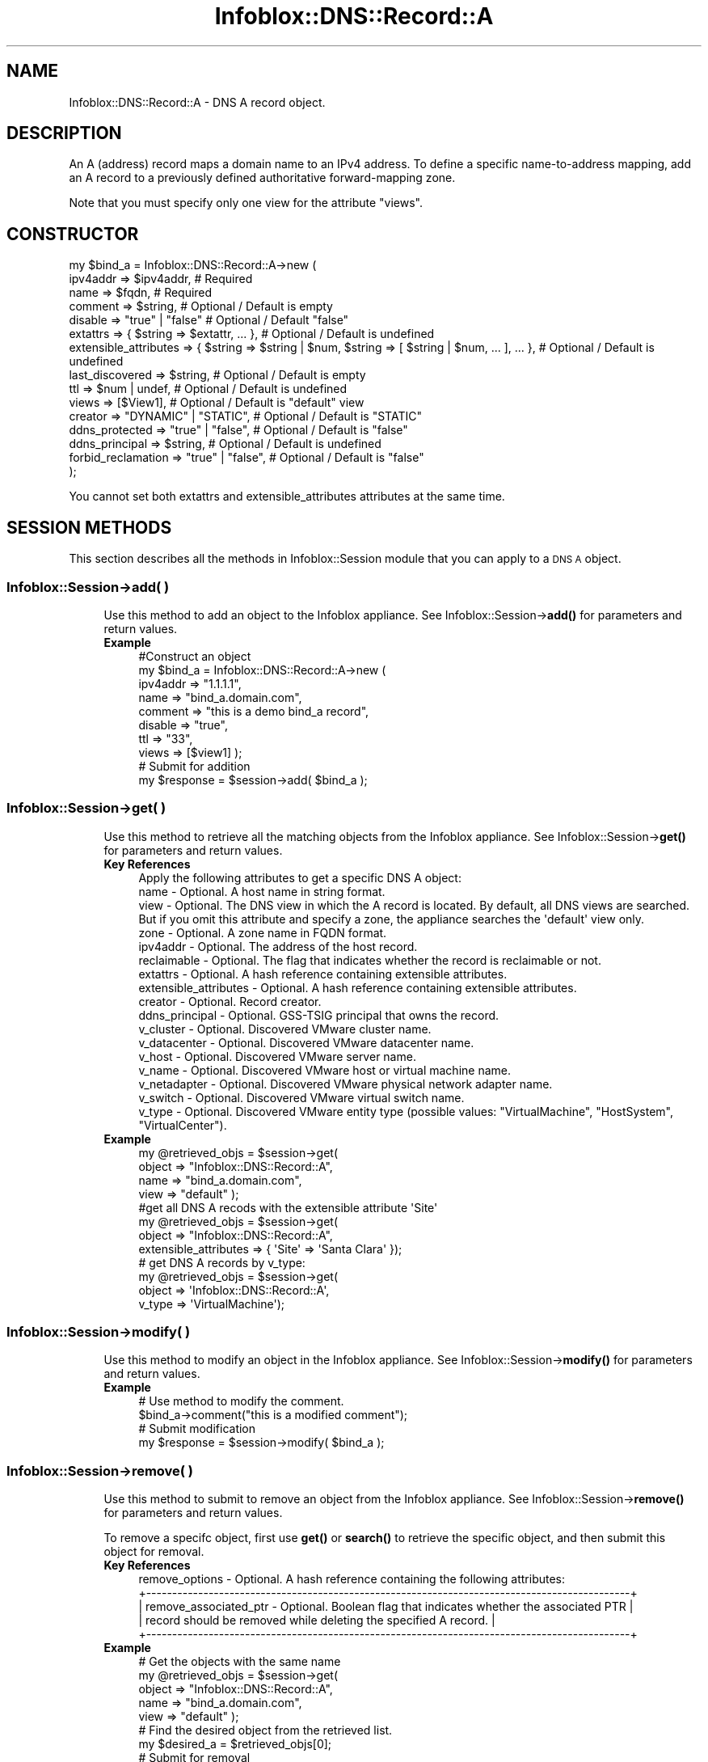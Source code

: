 .\" Automatically generated by Pod::Man 4.14 (Pod::Simple 3.40)
.\"
.\" Standard preamble:
.\" ========================================================================
.de Sp \" Vertical space (when we can't use .PP)
.if t .sp .5v
.if n .sp
..
.de Vb \" Begin verbatim text
.ft CW
.nf
.ne \\$1
..
.de Ve \" End verbatim text
.ft R
.fi
..
.\" Set up some character translations and predefined strings.  \*(-- will
.\" give an unbreakable dash, \*(PI will give pi, \*(L" will give a left
.\" double quote, and \*(R" will give a right double quote.  \*(C+ will
.\" give a nicer C++.  Capital omega is used to do unbreakable dashes and
.\" therefore won't be available.  \*(C` and \*(C' expand to `' in nroff,
.\" nothing in troff, for use with C<>.
.tr \(*W-
.ds C+ C\v'-.1v'\h'-1p'\s-2+\h'-1p'+\s0\v'.1v'\h'-1p'
.ie n \{\
.    ds -- \(*W-
.    ds PI pi
.    if (\n(.H=4u)&(1m=24u) .ds -- \(*W\h'-12u'\(*W\h'-12u'-\" diablo 10 pitch
.    if (\n(.H=4u)&(1m=20u) .ds -- \(*W\h'-12u'\(*W\h'-8u'-\"  diablo 12 pitch
.    ds L" ""
.    ds R" ""
.    ds C` ""
.    ds C' ""
'br\}
.el\{\
.    ds -- \|\(em\|
.    ds PI \(*p
.    ds L" ``
.    ds R" ''
.    ds C`
.    ds C'
'br\}
.\"
.\" Escape single quotes in literal strings from groff's Unicode transform.
.ie \n(.g .ds Aq \(aq
.el       .ds Aq '
.\"
.\" If the F register is >0, we'll generate index entries on stderr for
.\" titles (.TH), headers (.SH), subsections (.SS), items (.Ip), and index
.\" entries marked with X<> in POD.  Of course, you'll have to process the
.\" output yourself in some meaningful fashion.
.\"
.\" Avoid warning from groff about undefined register 'F'.
.de IX
..
.nr rF 0
.if \n(.g .if rF .nr rF 1
.if (\n(rF:(\n(.g==0)) \{\
.    if \nF \{\
.        de IX
.        tm Index:\\$1\t\\n%\t"\\$2"
..
.        if !\nF==2 \{\
.            nr % 0
.            nr F 2
.        \}
.    \}
.\}
.rr rF
.\" ========================================================================
.\"
.IX Title "Infoblox::DNS::Record::A 3"
.TH Infoblox::DNS::Record::A 3 "2018-06-05" "perl v5.32.0" "User Contributed Perl Documentation"
.\" For nroff, turn off justification.  Always turn off hyphenation; it makes
.\" way too many mistakes in technical documents.
.if n .ad l
.nh
.SH "NAME"
Infoblox::DNS::Record::A \- DNS A record object.
.SH "DESCRIPTION"
.IX Header "DESCRIPTION"
An A (address) record maps a domain name to an IPv4 address. To define a specific name-to-address mapping, add an A record to a previously defined authoritative forward-mapping zone.
.PP
Note that you must specify only one view for the attribute \*(L"views\*(R".
.SH "CONSTRUCTOR"
.IX Header "CONSTRUCTOR"
.Vb 10
\& my $bind_a = Infoblox::DNS::Record::A\->new (
\&     ipv4addr              => $ipv4addr,                                                              # Required
\&     name                  => $fqdn,                                                                  # Required
\&     comment               => $string,                                                                # Optional / Default is empty
\&     disable               => "true" | "false"                                                        # Optional / Default "false"
\&     extattrs              => { $string => $extattr, ... },                                           # Optional / Default is undefined
\&     extensible_attributes => { $string => $string | $num, $string => [ $string | $num, ... ], ... }, # Optional / Default is undefined
\&     last_discovered       => $string,                                                                # Optional / Default is empty
\&     ttl                   => $num | undef,                                                           # Optional / Default is undefined
\&     views                 => [$View1],                                                               # Optional / Default is "default" view
\&     creator               => "DYNAMIC" | "STATIC",                                                   # Optional / Default is "STATIC"
\&     ddns_protected        => "true" | "false",                                                       # Optional / Default is "false"
\&     ddns_principal        => $string,                                                                # Optional / Default is undefined
\&     forbid_reclamation    => "true" | "false",                                                       # Optional / Default is "false"
\& );
.Ve
.PP
You cannot set both extattrs and extensible_attributes attributes at the same time.
.SH "SESSION METHODS"
.IX Header "SESSION METHODS"
This section describes all the methods in Infoblox::Session module that you can apply to a \s-1DNS A\s0 object.
.SS "Infoblox::Session\->add( )"
.IX Subsection "Infoblox::Session->add( )"
.RS 4
Use this method to add an object to the Infoblox appliance. See Infoblox::Session\->\fBadd()\fR for parameters and return values.
.IP "\fBExample\fR" 4
.IX Item "Example"
.Vb 10
\& #Construct an object
\& my $bind_a = Infoblox::DNS::Record::A\->new (
\&     ipv4addr => "1.1.1.1",
\&     name     => "bind_a.domain.com",
\&     comment  => "this is a demo bind_a record",
\&     disable  => "true",
\&     ttl      => "33",
\&     views    => [$view1]  );
\& # Submit for addition
\& my $response = $session\->add( $bind_a );
.Ve
.RE
.RS 4
.RE
.SS "Infoblox::Session\->get( )"
.IX Subsection "Infoblox::Session->get( )"
.RS 4
Use this method to retrieve all the matching objects from the Infoblox appliance. See Infoblox::Session\->\fBget()\fR for parameters and return values.
.IP "\fBKey References\fR" 4
.IX Item "Key References"
.Vb 1
\& Apply the following attributes to get a specific DNS A object:
\&
\&  name                  \- Optional. A host name in string format.
\&  view                  \- Optional. The DNS view in which the A record is located. By default, all DNS views are searched. But if you omit this attribute and specify a zone, the appliance searches the \*(Aqdefault\*(Aq view only.
\&  zone                  \- Optional. A zone name in FQDN format.
\&  ipv4addr              \- Optional. The address of the host record.
\&  reclaimable           \- Optional. The flag that indicates whether the record is reclaimable or not.
\&  extattrs              \- Optional. A hash reference containing extensible attributes.
\&  extensible_attributes \- Optional. A hash reference containing extensible attributes.
\&  creator               \- Optional. Record creator.
\&  ddns_principal        \- Optional. GSS\-TSIG principal that owns the record.
\&  v_cluster             \- Optional. Discovered VMware cluster name.
\&  v_datacenter          \- Optional. Discovered VMware datacenter name.
\&  v_host                \- Optional. Discovered VMware server name.
\&  v_name                \- Optional. Discovered VMware host or virtual machine name.
\&  v_netadapter          \- Optional. Discovered VMware physical network adapter name.
\&  v_switch              \- Optional. Discovered VMware virtual switch name.
\&  v_type                \- Optional. Discovered VMware entity type (possible values: "VirtualMachine", "HostSystem", "VirtualCenter").
.Ve
.IP "\fBExample\fR" 4
.IX Item "Example"
.Vb 4
\& my @retrieved_objs = $session\->get(
\&     object => "Infoblox::DNS::Record::A",
\&     name   => "bind_a.domain.com",
\&     view   => "default" );
\&
\& #get all DNS A recods with the extensible attribute \*(AqSite\*(Aq
\& my @retrieved_objs = $session\->get(
\&    object => "Infoblox::DNS::Record::A",
\&    extensible_attributes => { \*(AqSite\*(Aq => \*(AqSanta Clara\*(Aq });
\&
\& # get DNS A records by v_type:
\& my @retrieved_objs = $session\->get(
\&    object    => \*(AqInfoblox::DNS::Record::A\*(Aq,
\&    v_type    => \*(AqVirtualMachine\*(Aq);
.Ve
.RE
.RS 4
.RE
.SS "Infoblox::Session\->modify( )"
.IX Subsection "Infoblox::Session->modify( )"
.RS 4
Use this method to modify an object in the Infoblox appliance. See Infoblox::Session\->\fBmodify()\fR for parameters and return values.
.IP "\fBExample\fR" 4
.IX Item "Example"
.Vb 4
\& # Use method to modify the comment.
\& $bind_a\->comment("this is a modified comment");
\& # Submit modification
\& my $response = $session\->modify( $bind_a );
.Ve
.RE
.RS 4
.RE
.SS "Infoblox::Session\->remove( )"
.IX Subsection "Infoblox::Session->remove( )"
.RS 4
Use this method to submit to remove an object from the Infoblox appliance. See Infoblox::Session\->\fBremove()\fR for parameters and return values.
.Sp
To remove a specifc object, first use \fBget()\fR or \fBsearch()\fR to retrieve the specific object, and then submit this object for removal.
.IP "\fBKey References\fR" 4
.IX Item "Key References"
.Vb 1
\& remove_options \- Optional. A hash reference containing the following attributes:
\&
\& +\-\-\-\-\-\-\-\-\-\-\-\-\-\-\-\-\-\-\-\-\-\-\-\-\-\-\-\-\-\-\-\-\-\-\-\-\-\-\-\-\-\-\-\-\-\-\-\-\-\-\-\-\-\-\-\-\-\-\-\-\-\-\-\-\-\-\-\-\-\-\-\-\-\-\-\-\-\-\-\-\-\-\-\-\-\-\-\-\-\-\-\-\-+
\& | remove_associated_ptr \- Optional. Boolean flag that indicates whether the associated PTR    |
\& |                         record should be removed while deleting the specified A record.     |
\& +\-\-\-\-\-\-\-\-\-\-\-\-\-\-\-\-\-\-\-\-\-\-\-\-\-\-\-\-\-\-\-\-\-\-\-\-\-\-\-\-\-\-\-\-\-\-\-\-\-\-\-\-\-\-\-\-\-\-\-\-\-\-\-\-\-\-\-\-\-\-\-\-\-\-\-\-\-\-\-\-\-\-\-\-\-\-\-\-\-\-\-\-\-+
.Ve
.IP "\fBExample\fR" 4
.IX Item "Example"
.Vb 11
\& # Get the objects with the same name
\& my @retrieved_objs = $session\->get(
\&     object => "Infoblox::DNS::Record::A",
\&     name   => "bind_a.domain.com",
\&     view   => "default" );
\& # Find the desired object from the retrieved list.
\& my $desired_a = $retrieved_objs[0];
\& # Submit for removal
\& my $response = $session\->remove(
\&     $desired_a,
\&     remove_options => {\*(Aqremove_associated_ptr\*(Aq => \*(Aqtrue\*(Aq} );
.Ve
.RE
.RS 4
.RE
.SS "Infoblox::Session\->search( )"
.IX Subsection "Infoblox::Session->search( )"
.RS 4
Use this method to search for \s-1DNS A\s0 record objects in the Infoblox appliance. See Infoblox::Session\->\fBsearch()\fR for para
meters and return values.
.IP "\fBKey References\fR" 4
.IX Item "Key References"
.Vb 1
\& Apply the following attributes to search for a DNS A record object:
\&
\&  name                  \- Optional. A host name in string format (regular expression).
\&  view                  \- Optional. The DNS view in which the A record is located. By default, all DNS views are searched. But if you omit this attribute and specify a zone, the appliance searches the \*(Aqdefault\*(Aq view only.
\&  zone                  \- Optional. A zone name in FQDN format.
\&  comment               \- Optional. A comment in string format (regular expression).
\&  ipv4addr              \- Optional. The address of the host record (regular expression).
\&  reclaimable           \- Optional. The flag that indicates whether the record is reclaimable or not.
\&  extattrs              \- Optional. A hash reference containing extensible attributes.
\&  extensible_attributes \- Optional. A hash reference containing extensible attributes.
\&  creator               \- Optional. Record creator.
\&  ddns_principal        \- Optional. GSS\-TSIG principal that owns the record.
\&  v_cluster             \- Optional. Discovered VMware cluster name (regular expression).
\&  v_datacenter          \- Optional. Discovered VMware datacenter name (regular expression).
\&  v_host                \- Optional. Discovered VMware server name (regular expression).
\&  v_name                \- Optional. Discovered VMware host or virtual machine name (regular expression).
\&  v_netadapter          \- Optional. Discovered VMware physical network adapter name (regular expression).
\&  v_switch              \- Optional. Discovered VMware virtual switch name (regular expression).
\&  v_type                \- Optional. Discovered VMware entity type (possible values: "VirtualMachine", "HostSystem", "VirtualCenter").
.Ve
.Sp
For more information about searching extensible attributes, see Infoblox::Grid::ExtensibleAttributeDef/Searching Extensible Attributes.
.IP "\fBExample\fR" 4
.IX Item "Example"
.Vb 5
\& # search for all DNS A objects that match "domain.com" in the default DNS view
\& my @retrieved_objs = $session\->search(
\&     object => "Infoblox::DNS::Record::A",
\&     name   => \*(Aqdomain\e.com\*(Aq,
\&     view   => "default" );
\&
\& # search for all DNS A records in the "domain.com" zone of the default view
\& my @retrieved_objs = $session\->search(
\&     object => "Infoblox::DNS::Record::A",
\&     zone   => "domain.com",
\&     view   => "default" );
\&
\& #get all DNS A recods with the extensible attribute \*(AqSite\*(Aq
\& my @retrieved_objs = $session\->search(
\&   object => "Infoblox::DNS::Record::A",
\&   extensible_attributes => { \*(AqSite\*(Aq => \*(AqSanta Clara\*(Aq });
\&
\& # search DNS A records by v_datacenter:
\& my @retrieved_objs = $session\->search(
\&    object       => "Infoblox::DNS::Record::A",
\&    v_datacenter => "test.*");
.Ve
.RE
.RS 4
.RE
.SH "METHODS"
.IX Header "METHODS"
This section describes all the methods that you can use to configure and retrieve the attribute values of an A record
.SS "comment( )"
.IX Subsection "comment( )"
.RS 4
Use this method to set or retrieve the descriptive comment.
.Sp
Include the specified parameter to set the attribute value. Omit the parameter to retrieve the attribute value.
.IP "\fBParameter\fR" 4
.IX Item "Parameter"
Desired comment in string format with a maximum of 256 bytes.
.IP "\fBReturns\fR" 4
.IX Item "Returns"
If you specified a parameter, the method returns true when the modification succeeds, and returns false when the operation fails.
.Sp
If you did not specify a parameter, the method returns the attribute value.
.IP "\fBExample\fR" 4
.IX Item "Example"
.Vb 4
\& #Get comment
\& my $comment = $bind_a\->comment();
\& #Modify comment
\& $bind_a\->comment("Modifying the DNS A comment");
.Ve
.RE
.RS 4
.RE
.SS "cloud_info( )"
.IX Subsection "cloud_info( )"
.RS 4
Use this method to retrieve cloud \s-1API\s0 related information for the Infoblox::DNS::Record::A object.
.IP "\fBParameter\fR" 4
.IX Item "Parameter"
None
.IP "\fBReturns\fR" 4
.IX Item "Returns"
The method returns the attribute value.
.IP "\fBExample\fR" 4
.IX Item "Example"
.Vb 2
\& # Get cloud_info
\& my $cloud_info = $object\->cloud_info();
.Ve
.RE
.RS 4
.RE
.SS "creator( )"
.IX Subsection "creator( )"
.RS 4
Use this method to set or retrieve the record creator.
.Sp
Note that changing creator from or to '\s-1SYSTEM\s0' value is not allowed.
.Sp
Include the specified parameter to set the attribute value. Omit the parameter to retrieve the attribute value.
.IP "\fBParamter\fR" 4
.IX Item "Paramter"
The valid values are '\s-1STATIC\s0' and '\s-1DYNAMIC\s0'. The default value is '\s-1STATIC\s0'.
.IP "\fBReturns\fR" 4
.IX Item "Returns"
If you specified a parameter, the method returns true when the modification succeeds, and returns false when the operation fails.
.Sp
If you did not specify a parameter, the method returns the attribute value.
.IP "\fBExample\fR" 4
.IX Item "Example"
.Vb 2
\& #Get creator value
\& my $creator = $object\->creator();
\&
\& #Modify creator value
\& $object\->creator("DYNAMIC");
.Ve
.RE
.RS 4
.RE
.SS "creation_time( )"
.IX Subsection "creation_time( )"
.RS 4
Use this method to retrieve the creation time for the record. This is a read-only attribute.
.IP "\fBParameter\fR" 4
.IX Item "Parameter"
None
.IP "\fBReturns\fR" 4
.IX Item "Returns"
The valid return value is a number of seconds that have elapsed since January 1st, 1970 \s-1UTC.\s0
.IP "\fBExample\fR" 4
.IX Item "Example"
.Vb 2
\& #Get creation_time value
\& my $creation_time = $object\->creation_time();
.Ve
.RE
.RS 4
.RE
.SS "ddns_principal( )"
.IX Subsection "ddns_principal( )"
.RS 4
Use this method to set or retrive the GSS-TSIG principal that owns this record.
.Sp
Note that you cannot set ddns_principal for '\s-1STATIC\s0' and '\s-1SYSTEM\s0' records.
.Sp
Include the specified parameter to set the attribute value. Omit the parameter to retrieve the attribute value.
.IP "\fBParamter\fR" 4
.IX Item "Paramter"
The GSS-TSIG principal \s-1FQDN\s0 (Fully Qualified Domain Name) format. The \s-1FQDN\s0 consists of the hostname followed by the domain name (example: abc.com). A hostname can have a maximum of 256 characters.
.IP "\fBReturns\fR" 4
.IX Item "Returns"
If you specified a parameter, the method returns true when the modification succeeds, and returns false when the operation fails.
.Sp
If you did not specify a parameter, the method returns the attribute value.
.IP "\fBExample\fR" 4
.IX Item "Example"
.Vb 2
\& #Get ddns_principal value
\& my $ddns_principal = $object\->ddns_principal();
\&
\& #Modify ddns_principal value
\& $object\->ddns_principal(\*(Aqfoo.com\*(Aq);
.Ve
.RE
.RS 4
.RE
.SS "ddns_protected( )"
.IX Subsection "ddns_protected( )"
.RS 4
Use this method to set or retrieve the flag that indicates whether \s-1DDNS\s0 updates for this record are allowed or not.
.Sp
Include the specified parameter to set the attribute value. Omit the parameter to retrieve the attribute value.
.IP "\fBParameter\fR" 4
.IX Item "Parameter"
Specify 'true' to protect record from \s-1DDNS\s0 updates and 'false' to allow \s-1DDNS\s0 updates for the specified record.
.IP "\fBReturns\fR" 4
.IX Item "Returns"
If you specified a parameter, the method returns true when the modification succeeds, and returns false when the operation fails.
.Sp
If you did not specify a parameter, the method returns the attribute value.
.IP "\fBExample\fR" 4
.IX Item "Example"
.Vb 2
\& #Get ddns_protected value
\& my $ddns_protected = $object\->ddns_protected();
\&
\& #Modify ddns_protected value
\& $object\->ddns_protected(\*(Aqtrue\*(Aq);
.Ve
.RE
.RS 4
.RE
.SS "disable( )"
.IX Subsection "disable( )"
.RS 4
Use this method to set or retrieve the disable flag of a \s-1DNS\s0 record.
.Sp
Include the specified parameter to set the attribute value. Omit the parameter to retrieve the attribute value.
.Sp
The default value for this field is false. The \s-1DNS\s0 record is enabled.
.IP "\fBParameter\fR" 4
.IX Item "Parameter"
Specify \*(L"true\*(R" to set the disable flag or \*(L"false\*(R" to deactivate/unset it.
.IP "\fBReturns\fR" 4
.IX Item "Returns"
If you specified a parameter, the method returns true when the modification succeeds, and returns false when the operation fails.
.Sp
If you did not specify a parameter, the method returns the attribute value.
.IP "\fBExample\fR" 4
.IX Item "Example"
.Vb 4
\& #Get disable
\& my $disable = $bind_a\->disable();
\& #Modify disable
\& $bind_a\->disable("true");
.Ve
.RE
.RS 4
.RE
.SS "discovered_data( )"
.IX Subsection "discovered_data( )"
.RS 4
Use this method to retrieve the discovered data of an A Record object. This is a read-only attribute.
.Sp
Omit the parameter to retrieve the attribute value.
.IP "\fBParameter\fR" 4
.IX Item "Parameter"
None
.IP "\fBReturns\fR" 4
.IX Item "Returns"
The valid return value is an Infoblox::Grid::Discovery::Data object.
.IP "\fBExample\fR" 4
.IX Item "Example"
.Vb 2
\& #Get discovered_data value
\& my $discovered_data = $object\->discovered_data();
.Ve
.RE
.RS 4
.RE
.SS "discovered_name( )"
.IX Subsection "discovered_name( )"
.RS 4
Use this method to retrieve the discovered name of an A Record object.
.IP "\fBParameter\fR" 4
.IX Item "Parameter"
none
.IP "\fBReturns\fR" 4
.IX Item "Returns"
The method returns the discovered name.
.IP "\fBExample\fR" 4
.IX Item "Example"
.Vb 2
\& #Get discovered_name
\& my $discovered_name = $bind_a\->discovered_name();
.Ve
.RE
.RS 4
.RE
.SS "discoverer( )"
.IX Subsection "discoverer( )"
.RS 4
Use this method to retrieve the discoverer of an A Record object.
.IP "\fBParameter\fR" 4
.IX Item "Parameter"
none
.IP "\fBReturns\fR" 4
.IX Item "Returns"
The method returns the discoverer value.
.IP "\fBExample\fR" 4
.IX Item "Example"
.Vb 2
\& #Get discoverer
\& my $discoverer = $bind_a\->discoverer();
.Ve
.RE
.RS 4
.RE
.SS "dns_name( )"
.IX Subsection "dns_name( )"
.RS 4
Use this method to retrieve the host name in punycode format. This is a read-only attribute.
.IP "\fBParameter\fR" 4
.IX Item "Parameter"
None
.IP "\fBReturns\fR" 4
.IX Item "Returns"
The method returns the attribute value.
.IP "\fBExample\fR" 4
.IX Item "Example"
.Vb 2
\& # Get attribute value
\& my $value = $bind_a\->dns_name();
.Ve
.RE
.RS 4
.RE
.SS "first_discovered( )"
.IX Subsection "first_discovered( )"
.RS 4
Use this method to retrieve the date and time that the A Record object was first discovered.
.IP "\fBParameter\fR" 4
.IX Item "Parameter"
none
.IP "\fBReturns\fR" 4
.IX Item "Returns"
The method returns the date and time when the A Record object was first discovered.
.IP "\fBExample\fR" 4
.IX Item "Example"
.Vb 2
\& #Get first_discovered
\& my $first_discovered = $bind_a\->first_discovered();
.Ve
.RE
.RS 4
.RE
.SS "forbid_reclamation( )"
.IX Subsection "forbid_reclamation( )"
.RS 4
Use this method to set or retrieve the flag that indicates whether the reclamation is allowed for the record or not.
.Sp
Include the specified parameter to set the attribute value. Omit the parameter to retrieve the attribute value.
.IP "\fBParameter\fR" 4
.IX Item "Parameter"
Specify 'true' to forbid reclamation for the record and 'false' to allow it. The default value is 'false'.
.IP "\fBReturns\fR" 4
.IX Item "Returns"
If you specified a parameter, the method returns true when the modification succeeds, and returns false when the operation fails.
.Sp
If you did not specify a parameter, the method returns the attribute value.
.IP "\fBExample\fR" 4
.IX Item "Example"
.Vb 4
\& #Get forbid_reclamation
\& my $forbid_reclamation = $object\->forbid_reclamation();
\& #Modify forbid_reclamation
\& $object\->forbid_reclamation(\*(Aqtrue\*(Aq);
.Ve
.RE
.RS 4
.RE
.SS "extattrs( )"
.IX Subsection "extattrs( )"
.RS 4
Use this method to set or retrieve the extensible attributes associated with a \s-1DNS A\s0 record object.
.IP "\fBParameter\fR" 4
.IX Item "Parameter"
Valid value is a hash reference containing the names of extensible attributes and their associated values ( Infoblox::Grid::Extattr objects ).
.IP "\fBReturns\fR" 4
.IX Item "Returns"
If you specified a parameter, the method returns true when the modification succeeds, and returns false when the operation fails.
.Sp
If you did not specify a parameter, the method returns the attribute value.
.IP "\fBExample\fR" 4
.IX Item "Example"
.Vb 4
\& #Get extattrs
\& my $ref_extattrs = $bind_a\->extattrs();
\& #Modify extattrs
\& $bind_a\->extattrs({ \*(AqSite\*(Aq => $extattr1, \*(AqAdministrator\*(Aq => $extattr2 });
.Ve
.RE
.RS 4
.RE
.SS "extensible_attributes( )"
.IX Subsection "extensible_attributes( )"
.RS 4
Use this method to set or retrieve the extensible attributes associated with a \s-1DNS A\s0 record.
.Sp
Include the specified parameter to set the attribute value. Omit the parameter to retrieve the attribute value.
.IP "\fBParameter\fR" 4
.IX Item "Parameter"
For valid values for extensible attributes, see Infoblox::Grid::ExtensibleAttributeDef/Extensible Attribute Values.
.IP "\fBReturns\fR" 4
.IX Item "Returns"
If you specified a parameter, the method returns true when the modification succeeds, and returns false when the operation fails.
.Sp
If you did not specify a parameter, the method returns the attribute value.
.IP "\fBExample\fR" 4
.IX Item "Example"
.Vb 4
\& #Get extensible attributes
\& my $ref_extensible_attributes = $bind_a\->extensible_attributes();
\& #Modify extensible attributes
\& $bind_a\->extensible_attributes({ \*(AqSite\*(Aq => \*(AqSanta Clara\*(Aq, \*(AqAdministrator\*(Aq => [ \*(AqPeter\*(Aq, \*(AqTom\*(Aq ] });
.Ve
.RE
.RS 4
.RE
.SS "ipv4addr( )"
.IX Subsection "ipv4addr( )"
.RS 4
Use this method to set or retrieve the the IPv4 address.
.Sp
Include the specified parameter to set the attribute value. Omit the parameter to retrieve the attribute value.
.IP "\fBParameter\fR" 4
.IX Item "Parameter"
An IPv4 address is a 32\-bit number in dotted decimal notation. It consists of four 8\-bit groups of decimal digits separated by decimal points (example: 192.
168.1.2).
.IP "\fBReturns\fR" 4
.IX Item "Returns"
If you specified a parameter, the method returns true when the modification succeeds, and returns false when the operation fails.
.Sp
If you did not specify a parameter, the method returns the attribute value.
.IP "\fBExample\fR" 4
.IX Item "Example"
.Vb 4
\& #Get ipv4addr
\& my $ipv4addr = $bind_a\->ipv4addr();
\& #Modify ipv4addr
\& $bind_a\->ipv4addr("2.2.2.2");
.Ve
.RE
.RS 4
.RE
.SS "last_discovered( )"
.IX Subsection "last_discovered( )"
.RS 4
Use this method to retrieve the time this object was last seen by a discovery job.
.Sp
The default value for this field is empty.
.IP "\fBParameter\fR" 4
.IX Item "Parameter"
N/A
.IP "\fBReturns\fR" 4
.IX Item "Returns"
The method returns the attribute value.
.IP "\fBExample\fR" 4
.IX Item "Example"
.Vb 2
\& #Get last_discovered
\& my $last_discovered = $bind_a\->last_discovered();
.Ve
.RE
.RS 4
.RE
.SS "last_queried( )"
.IX Subsection "last_queried( )"
.RS 4
Use this method to retrieve the time when the associated record was last queried. This is a read-only attribute.
.IP "\fBParameter\fR" 4
.IX Item "Parameter"
None
.IP "\fBReturns\fR" 4
.IX Item "Returns"
The method returns the attribute value. The number of seconds that have elapsed since January 1st, 1970 \s-1UTC.\s0
.IP "\fBExample\fR" 4
.IX Item "Example"
.Vb 2
\& #Get last_queried
\& my $last_queried = $bind_a\->last_queried();
.Ve
.RE
.RS 4
.RE
.SS "mac_address( )"
.IX Subsection "mac_address( )"
.RS 4
Use this method to retrieve the discovered \s-1MAC\s0 address of this object.
.Sp
The default value for this field is empty.
.IP "\fBParameter\fR" 4
.IX Item "Parameter"
N/A
.IP "\fBReturns\fR" 4
.IX Item "Returns"
The method returns the attribute value.
.IP "\fBExample\fR" 4
.IX Item "Example"
.Vb 2
\& #Get mac_address
\& my $mac_address = $bind_a\->mac_address();
.Ve
.RE
.RS 4
.RE
.SS "ms_ad_user_data( )"
.IX Subsection "ms_ad_user_data( )"
.RS 4
Use this method to retrieve Microsoft Active Directory users related information. This is a read-only attribute.
.IP "\fBParameter\fR" 4
.IX Item "Parameter"
None
.IP "\fBReturns\fR" 4
.IX Item "Returns"
The valid return value is an Infoblox::Grid::MSServer::AdUser::Data object.
.IP "\fBExample\fR" 4
.IX Item "Example"
.Vb 2
\& #Get ms_ad_user_data
\& my $ms_ad_user_data = $bind_a\->ms_ad_user_data();
.Ve
.RE
.RS 4
.RE
.SS "name( )"
.IX Subsection "name( )"
.RS 4
Use this method to set or retrieve the host name.
.Sp
Include the specified parameter to set the attribute value. Omit the parameter to retrieve the attribute value.
.Sp
The attribute value can be in unicode format.
.IP "\fBParameter\fR" 4
.IX Item "Parameter"
Hostname in \s-1FQDN\s0 (Fully Qualified Domain Name) format. The \s-1FQDN\s0 consists of the hostname followed by the domain name (example: abc.com). A hostname can have
 a maximum of 256 bytes.
.Sp
Infoblox also supports wildcard A records. A wildcard A record maps all the hostnames in a domain to a single \s-1IP\s0 address.
.IP "\fBReturns\fR" 4
.IX Item "Returns"
If you specified a parameter, the method returns true when the modification succeeds, and returns false when the operation fails.
.Sp
If you did not specify a parameter, the method returns the attribute value.
.IP "\fBExample\fR" 4
.IX Item "Example"
.Vb 4
\& #Get name
\& my $name = $bind_a\->name();
\& #Modify name
\& $bind_a\->name("bind_a.domain.com");
.Ve
.RE
.RS 4
.RE
.SS "netbios( )"
.IX Subsection "netbios( )"
.RS 4
Use this method to retrieve the name in the NetBIOS reply that responded to a NetBIOS query.
.IP "\fBReturns\fR" 4
.IX Item "Returns"
The method returns the attribute value.
.IP "\fBExample\fR" 4
.IX Item "Example"
.Vb 2
\& #Get netbios
\& my $netbios = $bind_a\->netbios();
.Ve
.RE
.RS 4
.RE
.SS "network_component_description( )"
.IX Subsection "network_component_description( )"
.RS 4
Use this method to retrieve the description of the network device that is connected to the A Record object.
.IP "\fBParameter\fR" 4
.IX Item "Parameter"
none
.IP "\fBReturns\fR" 4
.IX Item "Returns"
The method returns the network device description.
.IP "\fBExample\fR" 4
.IX Item "Example"
.Vb 2
\& #Get network_component_description
\& my $network_component_description = $bind_a\->network_component_description();
.Ve
.RE
.RS 4
.RE
.SS "network_component_ip( )"
.IX Subsection "network_component_ip( )"
.RS 4
Use this method to retrieve the \s-1IP\s0 address of the network device that is connected to the A Record object.
.IP "\fBParameter\fR" 4
.IX Item "Parameter"
none
.IP "\fBReturns\fR" 4
.IX Item "Returns"
The method returns the network device \s-1IP\s0 address.
.IP "\fBExample\fR" 4
.IX Item "Example"
.Vb 2
\& #Get network_component_ip
\& my $network_component_ip = $bind_a\->network_component_ip();
.Ve
.RE
.RS 4
.RE
.SS "network_component_name( )"
.IX Subsection "network_component_name( )"
.RS 4
Use this method to retrieve the name of the network device that is connected to the A Record object.
.IP "\fBParameter\fR" 4
.IX Item "Parameter"
none
.IP "\fBReturns\fR" 4
.IX Item "Returns"
The method returns the network device name.
.IP "\fBExample\fR" 4
.IX Item "Example"
.Vb 2
\& #Get network_component_name
\& my $network_component_name = $bind_a\->network_component_name();
.Ve
.RE
.RS 4
.RE
.SS "network_component_port_description( )"
.IX Subsection "network_component_port_description( )"
.RS 4
Use this method to retrieve the description of the network device port that is connected to the A Record object.
.IP "\fBParameter\fR" 4
.IX Item "Parameter"
none
.IP "\fBReturns\fR" 4
.IX Item "Returns"
The method returns the network device port description.
.IP "\fBExample\fR" 4
.IX Item "Example"
.Vb 2
\& #Get network_component_port_description
\& my $network_component_port_description = $bind_a\->network_component_port_description();
.Ve
.RE
.RS 4
.RE
.SS "network_component_port_name( )"
.IX Subsection "network_component_port_name( )"
.RS 4
Use this method to retrieve the name of the network device port that is connected to the A Record object.
.IP "\fBParameter\fR" 4
.IX Item "Parameter"
none
.IP "\fBReturns\fR" 4
.IX Item "Returns"
The method returns the name of the port on the network device.
.IP "\fBExample\fR" 4
.IX Item "Example"
.Vb 2
\& #Get network_component_port_name
\& my $network_component_port_name = $bind_a\->network_component_port_name();
.Ve
.RE
.RS 4
.RE
.SS "network_component_port_number( )"
.IX Subsection "network_component_port_number( )"
.RS 4
Use this method to retrieve the number of the network device port that is connected to the A Record object.
.IP "\fBParameter\fR" 4
.IX Item "Parameter"
none
.IP "\fBReturns\fR" 4
.IX Item "Returns"
The method returns the network device port number.
.IP "\fBExample\fR" 4
.IX Item "Example"
.Vb 2
\& #Get network_component_port_number
\& my $network_component_port_number = $bind_a\->network_component_port_number();
.Ve
.RE
.RS 4
.RE
.SS "network_component_type( )"
.IX Subsection "network_component_type( )"
.RS 4
Use this method to retrieve the type of the network device that is connected to the A Record object.
.IP "\fBParameter\fR" 4
.IX Item "Parameter"
none
.IP "\fBReturns\fR" 4
.IX Item "Returns"
The method returns the network device type.
.IP "\fBExample\fR" 4
.IX Item "Example"
.Vb 2
\& #Get network_component_type
\& my $network_component_type = $bind_a\->network_component_type();
.Ve
.RE
.RS 4
.RE
.SS "os( )"
.IX Subsection "os( )"
.RS 4
Use this method to retrieve the operating system associated with this A record.
.IP "\fBReturns\fR" 4
.IX Item "Returns"
The method returns the attribute value.
.IP "\fBExample\fR" 4
.IX Item "Example"
.Vb 2
\& #Get os
\& my $os = $bind_a\->os();
.Ve
.RE
.RS 4
.RE
.SS "port_duplex( )"
.IX Subsection "port_duplex( )"
.RS 4
Use this method to retrieve the duplex setting of the network device port that is connected to the A Record object.
.IP "\fBParameter\fR" 4
.IX Item "Parameter"
none
.IP "\fBReturns\fR" 4
.IX Item "Returns"
The method returns the network device port duplex setting. Returned values, if any, are one of the following:
.Sp
.Vb 2
\&  Full
\&  Half
.Ve
.IP "\fBExample\fR" 4
.IX Item "Example"
.Vb 2
\& #Get port_duplex
\& my $port_duplex = $bind_a\->port_duplex();
.Ve
.RE
.RS 4
.RE
.SS "port_link_status( )"
.IX Subsection "port_link_status( )"
.RS 4
Use this method to retrieve the link status of the network device port that is connected to the A Record object.
.IP "\fBParameter\fR" 4
.IX Item "Parameter"
none
.IP "\fBReturns\fR" 4
.IX Item "Returns"
The method returns the port link status. Returned values, if any, are one of the following:
.Sp
.Vb 3
\&  Connected
\&  Not Connected
\&  Unknown
.Ve
.IP "\fBExample\fR" 4
.IX Item "Example"
.Vb 2
\& #Get port_link_status
\& my $port_link_status = $bind_a\->port_link_status();
.Ve
.RE
.RS 4
.RE
.SS "port_speed( )"
.IX Subsection "port_speed( )"
.RS 4
Use this method to retrieve the speed of the network device port that is connected to the A Record object.
.IP "\fBParameter\fR" 4
.IX Item "Parameter"
none
.IP "\fBReturns\fR" 4
.IX Item "Returns"
The method returns the network device port speed value. Returned values, if any, are one of the following:
.Sp
.Vb 6
\&  10M
\&  100M
\&  1G
\&  10G
\&  100G
\&  Unknown
.Ve
.IP "\fBExample\fR" 4
.IX Item "Example"
.Vb 2
\& #Get port_speed
\& my $port_speed = $bind_a\->port_speed();
.Ve
.RE
.RS 4
.RE
.SS "port_status( )"
.IX Subsection "port_status( )"
.RS 4
Use this method to retrieve the status of the network device port that is connected to the A Record object.
.IP "\fBParameter\fR" 4
.IX Item "Parameter"
none
.IP "\fBReturns\fR" 4
.IX Item "Returns"
The method returns the network device port status. Returned values, if any, are one of the following:
.Sp
.Vb 3
\&  Up
\&  Down
\&  Unknown
.Ve
.IP "\fBExample\fR" 4
.IX Item "Example"
.Vb 2
\& #Get port_status
\& my $port_status = $bind_a\->port_status();
.Ve
.RE
.RS 4
.RE
.SS "port_vlan_description( )"
.IX Subsection "port_vlan_description( )"
.RS 4
Use this method to retrieve the \s-1VLAN\s0 description of the network device port that is connected to the A Record object.
.IP "\fBParameter\fR" 4
.IX Item "Parameter"
none
.IP "\fBReturns\fR" 4
.IX Item "Returns"
The method returns the \s-1VLAN\s0 description of the network device port.
.IP "\fBExample\fR" 4
.IX Item "Example"
.Vb 2
\& #Get port_vlan_description
\& my $port_vlan_description = $bind_a\->port_vlan_description();
.Ve
.RE
.RS 4
.RE
.SS "port_vlan_name( )"
.IX Subsection "port_vlan_name( )"
.RS 4
Use this method to retrieve the \s-1VLAN\s0 name of the network device port that is connected to the A Record object.
.IP "\fBParameter\fR" 4
.IX Item "Parameter"
none
.IP "\fBReturns\fR" 4
.IX Item "Returns"
The method returns the \s-1VLAN\s0 name of the network device port.
.IP "\fBExample\fR" 4
.IX Item "Example"
.Vb 2
\& #Get port_vlan_name
\& my $port_vlan_name = $bind_a\->port_vlan_name();
.Ve
.RE
.RS 4
.RE
.SS "port_vlan_number( )"
.IX Subsection "port_vlan_number( )"
.RS 4
Use this method to retrieve the \s-1VLAN\s0 number of the network device port that is connected to the A Record object.
.IP "\fBParameter\fR" 4
.IX Item "Parameter"
none
.IP "\fBReturns\fR" 4
.IX Item "Returns"
The method returns the network device port \s-1VLAN\s0 number.
.IP "\fBExample\fR" 4
.IX Item "Example"
.Vb 2
\& #Get port_vlan_number
\& my $port_vlan_number = $bind_a\->port_vlan_number();
.Ve
.RE
.RS 4
.RE
.SS "reclaimable( )"
.IX Subsection "reclaimable( )"
.RS 4
Use this method to retrieve the flag that indicates whether the record is reclaimable or not.
.IP "\fBParameter\fR" 4
.IX Item "Parameter"
None
.IP "\fBReturns\fR" 4
.IX Item "Returns"
The method returns the attribute value.
.IP "\fBExample\fR" 4
.IX Item "Example"
.Vb 2
\& #Get reclaimable
\& my $reclaimable = $object\->reclaimable();
.Ve
.RE
.RS 4
.RE
.SS "ttl( )"
.IX Subsection "ttl( )"
.RS 4
Use this method to set or retrieve the Time to Live (\s-1TTL\s0) value.
.Sp
Include the specified parameter to set the attribute value. Omit the parameter to retrieve the attribute value.
.Sp
The default value is undefined which indicates that the record inherits the \s-1TTL\s0 value of the zone.
.Sp
Specify a \s-1TTL\s0 value to override the \s-1TTL\s0 value at the zone level.
.IP "\fBParameter\fR" 4
.IX Item "Parameter"
A 32\-bit integer (range from 0 to 4294967295) that represents the duration in seconds that the record is cached. Zero indicates that the record should not be cached.
.IP "\fBReturns\fR" 4
.IX Item "Returns"
If you specified a parameter, the method returns true when the modification succeeds, and returns false when the operation fails.
.Sp
If you did not specify a parameter, the method returns the attribute value.
.IP "\fBExample\fR" 4
.IX Item "Example"
.Vb 6
\& #Get ttl
\& my $ttl = $bind_a\->ttl();
\& #Modify ttl
\& $bind_a\->ttl(1800);
\& #Un\-override ttl
\& $bind_a\->ttl(undef);
.Ve
.RE
.RS 4
.RE
.SS "views( )"
.IX Subsection "views( )"
.RS 4
Use this method to set or retrieve the view of the A record.
.Sp
Include the specified parameter to set the attribute value. Omit the parameter to retrieve the attribute value.
.Sp
The default value is the \*(L"default\*(R" view, which means the A record is located under the default view.
.IP "\fBParameter\fR" 4
.IX Item "Parameter"
Array reference of defined Infoblox::DNS::View objects.
.Sp
Note that the array size must be 1.
.IP "\fBReturns\fR" 4
.IX Item "Returns"
If you specified a parameter, the method returns true when the modification succeeds, and returns false when the operation fails.
.Sp
If you did not specify a parameter, the method returns the attribute value.
.IP "\fBExample\fR" 4
.IX Item "Example"
.Vb 4
\& #Get views
\& my $ref_views = $bind_a\->views();
\& #Modify views, list of Infoblox::DNS::View objects
\& $bind_a\->views([$view1]);
.Ve
.RE
.RS 4
.RE
.SS "v_cluster( )"
.IX Subsection "v_cluster( )"
.RS 4
Use this method to retrieve the name of the VMware cluster associated with the A Record object. This method is read-only.
.IP "\fBParameter\fR" 4
.IX Item "Parameter"
none
.IP "\fBReturns\fR" 4
.IX Item "Returns"
This method returns a string that contains the VMware cluster name. The default value is an empty string.
.IP "\fBExample\fR" 4
.IX Item "Example"
.Vb 2
\& #Get v_cluster
\& my $v_cluster = $bind_a\->v_cluster();
.Ve
.RE
.RS 4
.RE
.SS "v_datacenter( )"
.IX Subsection "v_datacenter( )"
.RS 4
Use this method to retrieve the name of the VMware datacenter associated with the A Record object. This method is read-only.
.IP "\fBParameter\fR" 4
.IX Item "Parameter"
none
.IP "\fBReturns\fR" 4
.IX Item "Returns"
This method returns a string that contains the VMware datacenter name. The default value is an empty string.
.IP "\fBExample\fR" 4
.IX Item "Example"
.Vb 2
\& #Get v_datacenter
\& my $v_datacenter = $bind_a\->v_datacenter();
.Ve
.RE
.RS 4
.RE
.SS "v_host( )"
.IX Subsection "v_host( )"
.RS 4
Use this method to retrieve the name of the VMware host associated with the A Record object. This method is read-only.
.IP "\fBParameter\fR" 4
.IX Item "Parameter"
none
.IP "\fBReturns\fR" 4
.IX Item "Returns"
This method returns a string that contains the VMware host name. The default value is an empty string.
.IP "\fBExample\fR" 4
.IX Item "Example"
.Vb 2
\& #Get v_host
\& my $v_host = $bind_a\->v_host();
.Ve
.RE
.RS 4
.RE
.SS "v_name( )"
.IX Subsection "v_name( )"
.RS 4
Use this method to retrieve the name of the VMware entity associated with the A Record object. This method is read-only.
.IP "\fBParameter\fR" 4
.IX Item "Parameter"
none
.IP "\fBReturns\fR" 4
.IX Item "Returns"
This method returns a string that contains the VMware entity name. The default value is an empty string.
.IP "\fBExample\fR" 4
.IX Item "Example"
.Vb 2
\& #Get v_name
\& my $v_name = $bind_a\->v_name();
.Ve
.RE
.RS 4
.RE
.SS "v_netadapter( )"
.IX Subsection "v_netadapter( )"
.RS 4
Use this method to retrieve the name of the physical network adapter through which the VMware entity is connected to the appliance. This method is read-only.
.IP "\fBParameter\fR" 4
.IX Item "Parameter"
none
.IP "\fBReturns\fR" 4
.IX Item "Returns"
This method returns a string that contains the network adapter name. The default value is an empty string.
.IP "\fBExample\fR" 4
.IX Item "Example"
.Vb 2
\& #Get v_netadapter
\& my $v_netadapter = $bind_a\->v_netadapter();
.Ve
.RE
.RS 4
.RE
.SS "v_switch( )"
.IX Subsection "v_switch( )"
.RS 4
Use this method to retrieve the name of the virtual switch through which the VMware entity is connected to the appliance. This method is read-only.
.IP "\fBParameter\fR" 4
.IX Item "Parameter"
none
.IP "\fBReturns\fR" 4
.IX Item "Returns"
This method returns a string that contains the virtual switch name. The default value is an empty string.
.IP "\fBExample\fR" 4
.IX Item "Example"
.Vb 2
\& #Get v_switch
\& my $v_switch = $bind_a\->v_switch();
.Ve
.RE
.RS 4
.RE
.SS "v_type( )"
.IX Subsection "v_type( )"
.RS 4
Use this method to retrieve the type of VMware entity associated with the A Record object. This method is read-only.
.IP "\fBParameter\fR" 4
.IX Item "Parameter"
none
.IP "\fBReturns\fR" 4
.IX Item "Returns"
This method returns a string that contains the VMware entity type. The default value is an empty string. The returned value, if any, can be one of the following:
.Sp
.Vb 3
\& VirtualMachine
\& HostSystem
\& VirtualCenter
.Ve
.IP "\fBExample\fR" 4
.IX Item "Example"
.Vb 2
\& #Get v_type
\& my $v_type = $bind_a\->v_type();
.Ve
.RE
.RS 4
.RE
.SS "zone( )"
.IX Subsection "zone( )"
.RS 4
Use this method to retrieve the zone name of a \s-1DNS A\s0 record. This method is read-only and cannot be set.
.IP "\fBParameter\fR" 4
.IX Item "Parameter"
None
.IP "\fBReturns\fR" 4
.IX Item "Returns"
Returns the attribute value.
.IP "\fBExample\fR" 4
.IX Item "Example"
.Vb 2
\& # Get zone
\& my $zone = $bind_a\->zone();
.Ve
.RE
.RS 4
.RE
.SH "SAMPLE CODE"
.IX Header "SAMPLE CODE"
The following sample code demonstrates the different functions that can be applied to an object, such as add, search, modify, and remove. This sample also includes error handling for the operations.
.PP
\&\fB#Preparation prior to a \s-1DNS A\s0 record insertion\fR
.PP
.Vb 3
\& #PROGRAM STARTS: Include all the modules that will be used
\& use strict;
\& use Infoblox;
\&
\& #Create a session to the Infoblox Appliance
\& my $session = Infoblox::Session\->new(
\&     master   => "192.168.1.2",
\&     username => "admin",
\&     password => "infoblox"
\& );
\& unless ($session) {
\&    die("Construct session failed: ",
\&        $session\->status_code() . ":" . $session\->status_detail());
\& }
\& print "Session created successfully\en";
\&
\& #Create the zone prior to an A record insertion
\& my $zone = Infoblox::DNS::Zone\->new(name => "domain.com");
\& unless ($zone) {
\&    die("Construct zone failed: ",
\&        Infoblox::status_code() . ":" . Infoblox::status_detail());
\& }
\& print "Zone object created successfully\en";
\&
\& #Verify if the zone exists
\& my $object = $session\->get(object => "Infoblox::DNS::Zone", name => "domain.com");
\& unless ($object) {
\&    print "Zone does not exist on server, safe to add the zone\en";
\&    $session\->add($zone)
\&       or die("Add zone failed: ",
\&              $session\->status_code() . ":" . $session\->status_detail());
\& }
\& print "Zone added successfully\en";
.Ve
.PP
\&\fB#Create a \s-1DNS A\s0 record\fR
.PP
.Vb 11
\& #Construct a DNS A object
\& my $bind_a = Infoblox::DNS::Record::A\->new(
\&     name     => "bind_a.domain.com",
\&     comment  => " this is a demo bind_a record ",
\&     ipv4addr => "1.1.1.1"
\& );
\& unless ($bind_a) {
\&    die("Construct DNS record A failed: ",
\&        Infoblox::status_code() . ":" . Infoblox::status_detail());
\& }
\& print "DNS A object created successfully\en";
\&
\& #Add the DNS A record object to Infoblox Appliance through a session
\& $session\->add($bind_a)
\&     or die("Add record A failed: ",
\&            $session\->status_code() . ":" . $session\->status_detail());
\& print "DNS A object added to server successfully\en";
.Ve
.PP
\&\fB#Search for a specific \s-1DNS A\s0 record\fR
.PP
.Vb 11
\& #Search all A records that match "domain.com"
\& my @retrieved_objs = $session\->search(
\&     object => "Infoblox::DNS::Record::A",
\&     name   => \*(Aqdomain\e.com\*(Aq
\& );
\& my $object = $retrieved_objs[0];
\& unless ($object) {
\&     die("Search record A failed: ",
\&         $session\->status_code() . ":" . $session\->status_detail());
\& }
\& print "Search DNS A object found at least 1 matching entry\en";
\&
\& #Search all A records that start with "bind" and end with ".domain.com"
\& my @retrieved_objs = $session\->search(
\&     object => "Infoblox::DNS::Record::A",
\&     name   => \*(Aq^bind.*\e.domain\e.com\e$\*(Aq
\& );
\& my $object = $retrieved_objs[0];
\& unless ($object) {
\&     die("Search record A failed: ",
\&         $session\->status_code() . ":" . $session\->status_detail());
\& }
\& print "Search DNS A object using regexp found at least 1 matching entry\en";
.Ve
.PP
\&\fB#Get and modify a \s-1DNS A\s0 record\fR
.PP
.Vb 11
\& #Get A record through the session
\& my @retrieved_objs = $session\->get(
\&     object => "Infoblox::DNS::Record::A",
\&     name   => "bind_a.domain.com"
\& );
\& my $object = $retrieved_objs[0];
\& unless ($object) {
\&     die("Get record A failed: ",
\&         $session\->status_code() . ":" . $session\->status_detail());
\& }
\& print "Get DNS A object found at least 1 matching entry\en";
\&
\& #Modify one of the attributes of the specified A record
\& $object\->ipv4addr("3.3.3.3");
\&
\& #Apply the changes
\& $session\->modify($object)
\&     or die("Modify record A failed: ",
\&            $session\->status_code() . ":" . $session\->status_detail());
\& print "DNS A object modified successfully \en";
.Ve
.PP
\&\fB#Remove a \s-1DNS A\s0 record\fR
.PP
.Vb 11
\& #Get A record through the session
\& my @retrieved_objs = $session\->get(
\&     object => "Infoblox::DNS::Record::A",
\&     name   => "bind_a.domain.com"
\& );
\& my $object = $retrieved_objs[0];
\& unless ($object) {
\&     die("Get record A failed: ",
\&         $session\->status_code() . ":" . $session\->status_detail());
\& }
\& print "Get DNS A object found at least 1 matching entry\en";
\&
\& #Submit the object for removal
\& $session\->remove($object)
\&     or die("Remove record A failed: ",
\&         $session\->status_code() . ":" . $session\->status_detail());
\& print "DNS A object removed successfully \en";
\&
\& ####PROGRAM ENDS####
.Ve
.SH "AUTHOR"
.IX Header "AUTHOR"
Infoblox Inc. <http://www.infoblox.com/>
.SH "SEE ALSO"
.IX Header "SEE ALSO"
Infoblox::DNS::View,
Infoblox::DNS::Zone,
Infoblox::Session,
Infoblox::Session\->\fBget()\fR,
Infoblox::Session\->\fBsearch()\fR,
Infoblox::Session\->\fBadd()\fR,
Infoblox::Session\->\fBremove()\fR,
Infoblox::Session\->\fBmodify()\fR,
Infoblox::Grid::MSServer::AdUser::Data,
Infoblox::Grid::Discovery::Data
.SH "COPYRIGHT"
.IX Header "COPYRIGHT"
Copyright (c) 2017 Infoblox Inc.
